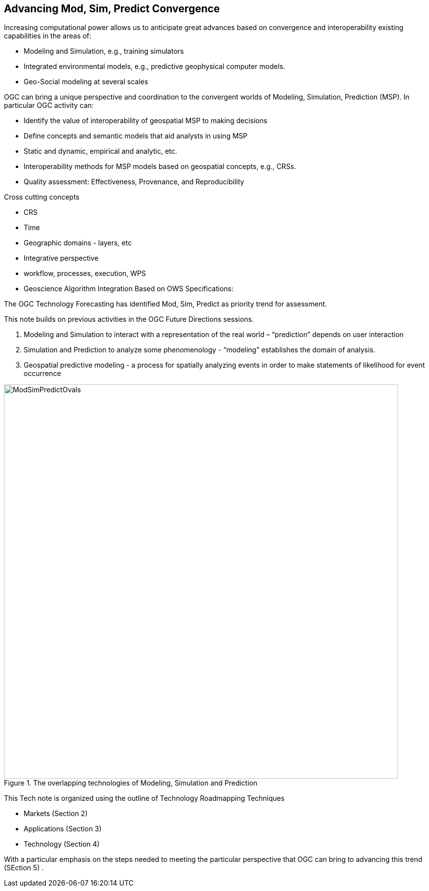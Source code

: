 == Advancing Mod, Sim, Predict Convergence
//write text in as many clauses as necessary. Use one document or many, your choice!


Increasing computational power allows us to anticipate great advances based on convergence and interoperability existing capabilities in the areas of:

* Modeling and Simulation, e.g., training simulators
* Integrated environmental models, e.g., predictive geophysical computer models.
* Geo-Social modeling at several scales

OGC can bring a unique perspective and coordination to the convergent worlds of Modeling, Simulation, Prediction (MSP).  In particular OGC activity can:

* Identify the value of interoperability of geospatial MSP to making decisions
* Define concepts and semantic models that aid analysts in using MSP
    * Static and dynamic, empirical and analytic, etc.
* Interoperability methods for MSP models based on geospatial concepts, e.g., CRSs.
* Quality assessment: Effectiveness, Provenance, and Reproducibility

Cross cutting concepts

* CRS
* Time
* Geographic domains - layers, etc
* Integrative perspective
* workflow, processes, execution, WPS
* Geoscience Algorithm Integration Based on OWS Specifications:


The OGC Technology Forecasting has identified Mod, Sim, Predict as priority trend for assessment.

This note builds on previous activities in the OGC Future Directions sessions.

1. Modeling and Simulation to interact with a representation of the real world – “prediction” depends on user interaction

2. Simulation and Prediction to analyze some phenomenology - “modeling” establishes the domain of analysis.

3. Geospatial predictive modeling - a process for spatially analyzing events in order to make statements of likelihood for event occurrence

//  If you want to reference a figure by using a figure number, it is important to use the following syntax. The figure identifier for <<img_mindMap>> is the first statement of the header. Please adapt the width as appropriate.

[#img_mindMap,reftext='{figure-caption} {counter:figure-num}']
.The overlapping technologies of Modeling, Simulation and Prediction
image::figures/ModSimPredictOvals.png[width=800,align="center"]


This Tech note is organized using the outline of Technology Roadmapping Techniques

* Markets (Section 2)
* Applications (Section 3)
* Technology (Section 4)

With a particular emphasis on the steps needed to meeting the particular perspective that OGC can bring to advancing this trend (SEction 5) .

